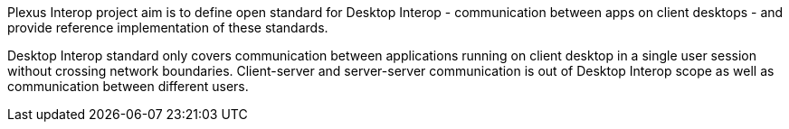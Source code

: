 :imagesdir: ./images

Plexus Interop project aim is to define open standard for Desktop Interop - communication between apps on client
desktops - and provide reference implementation of these standards.

Desktop Interop standard only covers communication between applications running on client desktop in a single user
session without crossing network boundaries. Client-server and server-server communication is out of Desktop Interop
scope as well as communication between different users.

